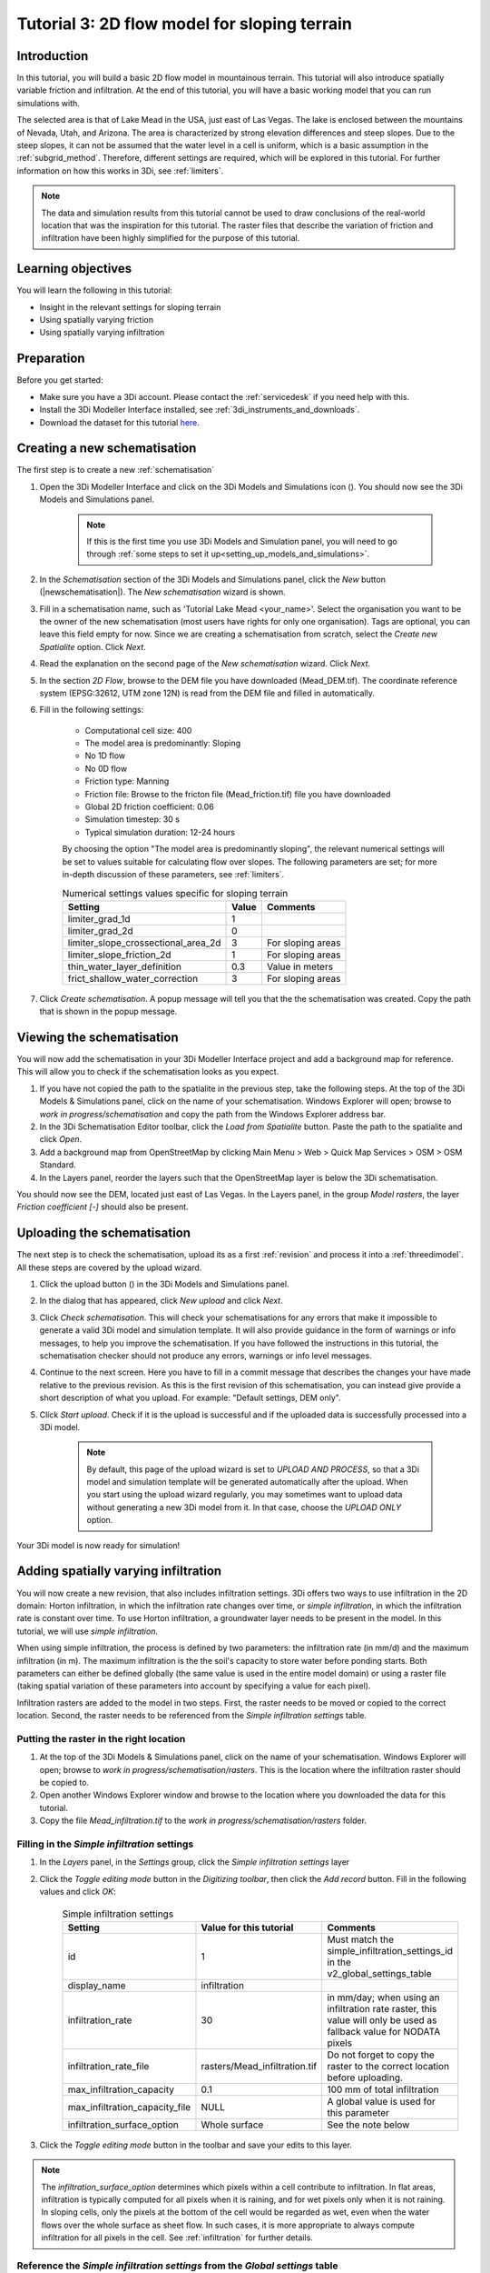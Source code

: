 .. _tutorial3_2dflowmodel:

Tutorial 3: 2D flow model for sloping terrain
=============================================

Introduction
------------
In this tutorial, you will build a basic 2D flow model in mountainous terrain. This tutorial will also introduce spatially variable friction and infiltration. At the end of this tutorial, you will have a basic working model that you can run simulations with.

The selected area is that of Lake Mead in the USA, just east of Las Vegas. The lake is enclosed between the mountains of Nevada, Utah, and Arizona. The area is characterized by strong elevation differences and steep slopes. Due to the steep slopes, it can not be assumed that the water level in a cell is uniform, which is a basic assumption in the :ref:`subgrid_method`. Therefore, different settings are required, which will be explored in this tutorial. For further information on how this works in 3Di, see :ref:`limiters`.

.. note::
	The data and simulation results from this tutorial cannot be used to draw conclusions of the real-world location that was the inspiration for this tutorial. The raster files that describe the variation of friction and infiltration have been highly simplified for the purpose of this tutorial.  


Learning objectives
-------------------

You will learn the following in this tutorial:

* Insight in the relevant settings for sloping terrain
* Using spatially varying friction
* Using spatially varying infiltration

Preparation
-----------

Before you get started:

* Make sure you have a 3Di account. Please contact the :ref:`servicedesk` if you need help with this.
* Install the 3Di Modeller Interface installed, see :ref:`3di_instruments_and_downloads`.
* Download the dataset for this tutorial `here <https://nens.lizard.net/media/3di-tutorials/3di-tutorial-02.zip>`_.

Creating a new schematisation
-----------------------------
The first step is to create a new :ref:`schematisation`

#) Open the 3Di Modeller Interface and click on the 3Di Models and Simulations icon (|modelsSimulations|). You should now see the 3Di Models and Simulations panel.

    .. note::
        If this is the first time you use 3Di Models and Simulation panel, you will need to go through :ref:`some steps to set it up<setting_up_models_and_simulations>`.

#) In the *Schematisation* section of the 3Di Models and Simulations panel, click the *New* button (|newschematisation|). The *New schematisation* wizard is shown.

#) Fill in a  schematisation name, such as 'Tutorial Lake Mead <your_name>'. Select the organisation you want to be the owner of the new schematisation (most users have rights for only one organisation). Tags are optional, you can leave this field empty for now. Since we are creating a schematisation from scratch, select the *Create new Spatialite* option. Click *Next*.

#) Read the explanation on the second page of the *New schematisation* wizard. Click *Next*.

#) In the section *2D Flow*, browse to the DEM file you have downloaded (Mead_DEM.tif). The coordinate reference system (EPSG:32612, UTM zone 12N) is read from the DEM file and filled in automatically.

#) Fill in the following settings:

	* Computational cell size: 400

	* The model area is predominantly: Sloping

	* No 1D flow

	* No 0D flow

	* Friction type: Manning

	* Friction file: Browse to the fricton file (Mead_friction.tif) file you have downloaded

	* Global 2D friction coefficient: 0.06

	* Simulation timestep: 30 s

	* Typical simulation duration: 12-24 hours


	By choosing the option "The model area is predominantly sloping", the relevant numerical settings will be set to values suitable for calculating flow over slopes. The following parameters are set; for more in-depth discussion of these parameters, see :ref:`limiters`.


	.. csv-table:: Numerical settings values specific for sloping terrain
		:header: "Setting", "Value", "Comments"

		"limiter_grad_1d", "1"
		"limiter_grad_2d", "0"
		"limiter_slope_crossectional_area_2d", "3", "For sloping areas"
		"limiter_slope_friction_2d", "1", "For sloping areas"
		"thin_water_layer_definition", "0.3", "Value in meters"
		"frict_shallow_water_correction", "3", "For sloping areas"

#) Click *Create schematisation*. A popup message will tell you that the the schematisation was created. Copy the path that is shown in the popup message.


Viewing the schematisation
--------------------------

You will now add the schematisation in your 3Di Modeller Interface project and add a background map for reference. This will allow you to check if the schematisation looks as you expect.

#) If you have not copied the path to the spatialite in the previous step, take the following steps. At the top of the 3Di Models & Simulations panel, click on the name of your schematisation. Windows Explorer will open; browse to *work in progress/schematisation* and copy the path from the Windows Explorer address bar.

#) In the 3Di Schematisation Editor toolbar, click the *Load from Spatialite* button. Paste the path to the spatialite and click *Open*.

#) Add a background map from OpenStreetMap by clicking Main Menu > Web > Quick Map Services > OSM > OSM Standard.

#) In the Layers panel, reorder the layers such that the OpenStreetMap layer is below the 3Di schematisation.

You should now see the DEM, located just east of Las Vegas. In the Layers panel, in the group *Model rasters*, the layer *Friction coefficient [-]* should also be present.



.. _tut_slope_uploading:

Uploading the schematisation
----------------------------

The next step is to check the schematisation, upload its as a first :ref:`revision` and process it into a :ref:`threedimodel`. All these steps are covered by the upload wizard.

#) Click the upload button (|upload|) in the 3Di Models and Simulations panel.

#) In the dialog that has appeared, click *New upload* and click *Next*.

#) Click *Check schematisation*. This will check your schematisations for any errors that make it impossible to generate a valid 3Di model and simulation template. It will also provide guidance in the form of warnings or info messages, to help you improve the schematisation. If you have followed the instructions in this tutorial, the schematisation checker should not produce any errors, warnings or info level messages.

#) Continue to the next screen. Here you have to fill in a commit message that describes the changes your have made relative to the previous revision. As this is the first revision of this schematisation, you can instead give provide a short description of what you upload. For example: "Default settings, DEM only".

#) Click *Start upload*. Check if it is the upload is successful and if the uploaded data is successfully processed into a 3Di model.  

    .. note::
        By default, this page of the upload wizard is set to *UPLOAD AND PROCESS*, so that a 3Di model and simulation template will be generated automatically after the upload. When you start using the upload wizard regularly, you may sometimes want to upload data without generating a new 3Di model from it. In that case, choose the *UPLOAD ONLY* option.

Your 3Di model is now ready for simulation!  


Adding spatially varying infiltration
-------------------------------------

You will now create a new revision, that also includes infiltration settings. 3Di offers two ways to use infiltration in the 2D domain: Horton infiltration, in which the infiltration rate changes over time, or *simple infiltration*, in which the infiltration rate is constant over time. To use Horton infiltration, a groundwater layer needs to be present in the model. In this tutorial, we will use *simple infiltration*. 

When using simple infiltration, the process is defined by two parameters: the infiltration rate (in mm/d) and the maximum infiltration (in m). The maximum infiltration is the the soil's capacity to store water before ponding starts. Both parameters can either be defined globally (the same value is used in the entire model domain) or using a raster file (taking spatial variation of these parameters into account by specifying a value for each pixel).

Infiltration rasters are added to the model in two steps. First, the raster needs to be moved or copied to the correct location. Second, the raster needs to be referenced from the *Simple infiltration settings* table.

Putting the raster in the right location
^^^^^^^^^^^^^^^^^^^^^^^^^^^^^^^^^^^^^^^^

#) At the top of the 3Di Models & Simulations panel, click on the name of your schematisation. Windows Explorer will open; browse to *work in progress/schematisation/rasters*. This is the location where the infiltration raster should be copied to.

#) Open another Windows Explorer window and browse to the location where you downloaded the data for this tutorial.

#) Copy the file *Mead_infiltration.tif* to the *work in progress/schematisation/rasters* folder.

Filling in the *Simple infiltration* settings
^^^^^^^^^^^^^^^^^^^^^^^^^^^^^^^^^^^^^^^^^^^^^

#) In the *Layers* panel, in the *Settings* group, click the *Simple infiltration settings* layer

#) Click the *Toggle editing mode* button in the *Digitizing toolbar*, then click the *Add record* button. Fill in the following values and click *OK*:

	.. csv-table:: Simple infiltration settings
		:name: inf_settings
		:header: "Setting", "Value for this tutorial", "Comments"

		"id", "1", "Must match the simple_infiltration_settings_id in the v2_global_settings_table"
		"display_name", "infiltration"
		"infiltration_rate", "30", "in mm/day; when using an infiltration rate raster, this value will only be used as fallback value for NODATA pixels"
		"infiltration_rate_file", "rasters/Mead_infiltration.tif", "Do not forget to copy the raster to the correct location before uploading."
		"max_infiltration_capacity", "0.1", "100 mm of total infiltration"
		"max_infiltration_capacity_file", "NULL", "A global value is used for this parameter"
		"infiltration_surface_option", "Whole surface", "See the note below"

#) Click the *Toggle editing mode* button in the toolbar and save your edits to this layer.

.. note::
   The *infiltration_surface_option* determines which pixels within a cell contribute to infiltration. In flat areas, infiltration is typically computed for all pixels when it is raining, and for wet pixels only when it is not raining. In sloping cells, only the pixels at the bottom of the cell would be regarded as wet, even when the water flows over the whole surface as sheet flow. In such cases, it is more appropriate to always compute infiltration for all pixels in the cell. See :ref:`infiltration` for further details.

Reference the *Simple infiltration settings* from the *Global settings* table
^^^^^^^^^^^^^^^^^^^^^^^^^^^^^^^^^^^^^^^^^^^^^^^^^^^^^^^^^^^^^^^^^^^^^^^^^^^^^

Now you need to reference this *Simple infiltration settings* record from the *Global settings* table.

#) In the *Layers* panel, under *Settings*, right-click the *Global settings* layer > *Open attribute table*

#) Click *Switch to form view* in the bottom right corner.

#) Click *Toggle editing mode* in the top right corner.

#) In the tab *Settings IDs*, fill in the ID (1) of the *Simple infiltration settings* record you have just created.

#) Click the *Toggle editing mode* button in the toolbar and save your edits to this layer.

To make a new revision that includes these edits, you need to save the changes to the spatialite and upload them.

#) In the 3Di Schematisation Editor toolbar, click *Save to Spatialite*. Wait for this process to finish.

#) Upload a new revision, in the same way you did before (see :ref:`tut_slope_uploading`).


Setting the initial water level
-------------------------------

According to our elevation map, Lake Mead is located at around 340 m above mean sea level (MSL).
The deepest point of Lake Mead has a depth of 160 m at full capacity.
Therefore, we set the initial water level to a global value of 500 m MSL. This parameter can be set in the *Global settings* table.

.. note:: 
   It is also possible to set a spatially varying initial water level, by using an initial water level raster. This is very similar to how you set the spatially varying infiltration rate. An important difference is that initial water levels are set on the cell level, rather than on the pixel level. Multiple initial water level pixels can be in the same cell, so you need to instruct 3Di how to aggregate this data. There are 3 options: minimum, maximum, and average. See :ref:`initial_water_levels` for more information.
   
#) In the *Layers* panel, under *Settings*, right-click the *Global settings* layer > *Open attribute table*

#) Click *Switch to form view* in the bottom right corner.

#) Click *Toggle editing mode* in the top right corner.

#) Switch to the tab *Terrain information*.

#) Set the *initial_waterlevel* to 500. This value is in m MSL.

#) Click the *Toggle editing mode* button in the toolbar and save your edits to this layer.

To make a new revision that includes these edits, you need to save the changes to the spatialite and upload them.

#) In the 3Di Schematisation Editor toolbar, click *Save to Spatialite*. Wait for this process to finish.

#) Upload a new revision, in the same way you did before (see :ref:`tut_slope_uploading`).


Congratulations! You have completed the 2D flow model for sloping area. 


.. |modelsSimulations| image:: /image/e_modelsandsimulations.png
    :scale: 90%


.. |upload| image:: /image/e_tut1upload.png
    :scale: 90%

